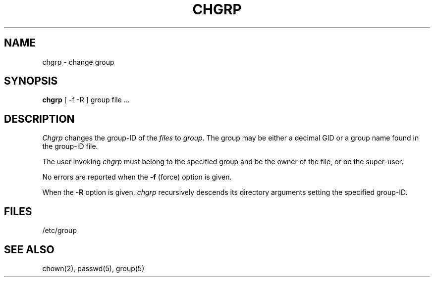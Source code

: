 .\" Copyright (c) 1983 Regents of the University of California.
.\" All rights reserved.  The Berkeley software License Agreement
.\" specifies the terms and conditions for redistribution.
.\"
.\"	@(#)chgrp.1	6.1 (Berkeley) 4/29/85
.\"
.TH CHGRP 1 ""
.UC 5
.SH NAME
chgrp \- change group
.SH SYNOPSIS
.B chgrp
[ -f -R ]
group file ...
.SH DESCRIPTION
.I Chgrp
changes the group-ID of the
.I files
to
.IR group .
The group may be either a decimal GID or
a group name found in the group-ID file.
.PP
The user invoking 
.I chgrp
must belong
to the specified group and be the owner of the file, or be the super-user.
.PP
No errors are reported when the
.B \-f
(force) option is given.
.PP
When the
.B \-R
option is given, 
.I chgrp
recursively descends its directory arguments
setting the specified group-ID.
.SH FILES
/etc/group
.SH "SEE ALSO"
chown(2),
passwd(5),
group(5)
